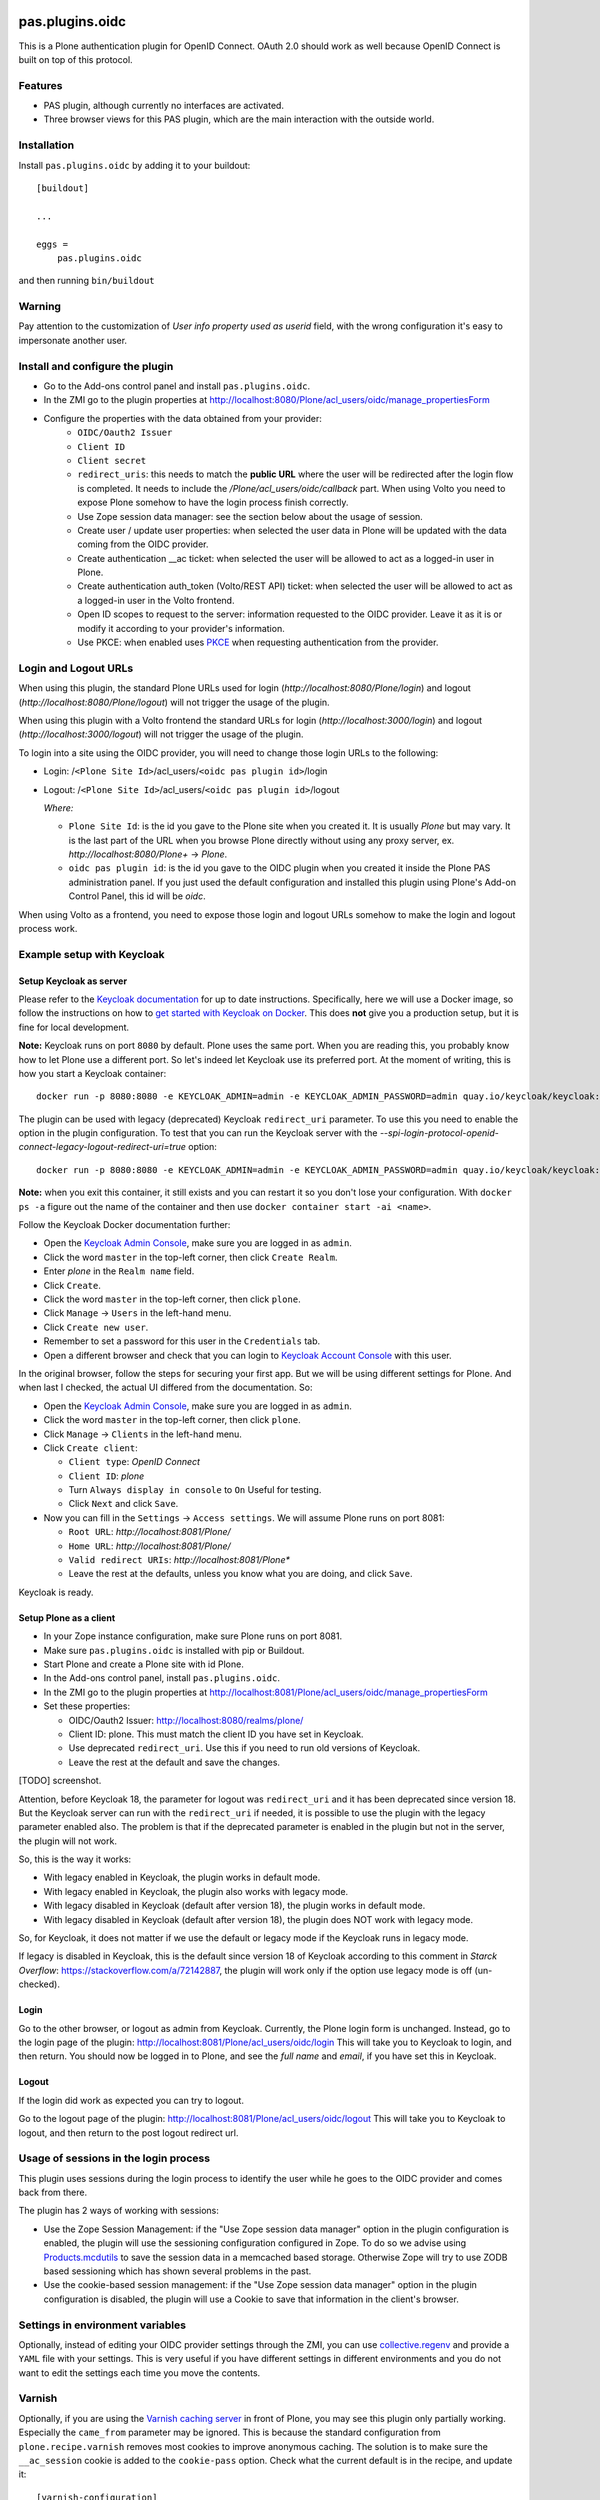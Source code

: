 .. This README is meant for consumption by humans and pypi. Pypi can render rst files so please do not use Sphinx features.
   If you want to learn more about writing documentation, please check out: http://docs.plone.org/about/documentation_styleguide.html
   This text does not appear on pypi or github. It is a comment.

.. image:: https://img.shields.io/pypi/v/pas.plugins.oidc.svg
    :target: https://pypi.python.org/pypi/pas.plugins.oidc/
    :alt: Latest Version

.. image:: https://img.shields.io/pypi/status/pas.plugins.oidc.svg
    :target: https://pypi.python.org/pypi/pas.plugins.oidc
    :alt: Egg Status

.. image:: https://img.shields.io/pypi/pyversions/pas.plugins.oidc.svg?style=plastic
    :target: https://pypi.python.org/pypi/pas.plugins.oidc/
    :alt: Supported - Python Versions

.. image:: https://img.shields.io/pypi/l/pas.plugins.oidc.svg
    :target: https://pypi.python.org/pypi/pas.plugins.oidc/
    :alt: License

.. image:: https://github.com/collective/pas.plugins.oidc/actions/workflows/tests.yml/badge.svg
    :target: https://github.com/collective/pas.plugins.oidc/actions
    :alt: Tests

.. image:: https://coveralls.io/repos/github/collective/pas.plugins.oidc/badge.svg?branch=main
    :target: https://coveralls.io/github/collective/pas.plugins.oidc?branch=main
    :alt: Coverage


pas.plugins.oidc
================

This is a Plone authentication plugin for OpenID Connect.
OAuth 2.0 should work as well because OpenID Connect is built on top of this protocol.

Features
--------

- PAS plugin, although currently no interfaces are activated.
- Three browser views for this PAS plugin, which are the main interaction with the outside world.


Installation
------------

Install ``pas.plugins.oidc`` by adding it to your buildout: ::

    [buildout]

    ...

    eggs =
        pas.plugins.oidc


and then running ``bin/buildout``

Warning
-------

Pay attention to the customization of `User info property used as userid` field, with the wrong configuration it's easy to impersonate another user.


Install and configure the plugin
--------------------------------

* Go to the Add-ons control panel and install ``pas.plugins.oidc``.
* In the ZMI go to the plugin properties at http://localhost:8080/Plone/acl_users/oidc/manage_propertiesForm
* Configure the properties with the data obtained from your provider:
   * ``OIDC/Oauth2 Issuer``
   * ``Client ID``
   * ``Client secret``
   * ``redirect_uris``: this needs to match the **public URL** where the user will be redirected after the login flow is completed. It needs to include
     the `/Plone/acl_users/oidc/callback` part. When using Volto you need to expose Plone somehow to have the login process finish correctly.
   * Use Zope session data manager: see the section below about the usage of session.
   * Create user / update user properties: when selected the user data in Plone will be updated with the data coming from the OIDC provider.
   * Create authentication __ac ticket: when selected the user will be allowed to act as a logged-in user in Plone.
   * Create authentication auth_token (Volto/REST API) ticket: when selected the user will be allowed to act as a logged-in user in the Volto frontend.
   * Open ID scopes to request to the server: information requested to the OIDC provider. Leave it as it is or modify it according to your provider's information.
   * Use PKCE: when enabled uses PKCE_ when requesting authentication from the provider.

Login and Logout URLs
---------------------

When using this plugin, the standard Plone URLs used for login (`http://localhost:8080/Plone/login`) and logout (`http://localhost:8080/Plone/logout`)
will not trigger the usage of the plugin.

When using this plugin with a Volto frontend the standard URLs for login (`http://localhost:3000/login`) and logout (`http://localhost:3000/logout`)
will not trigger the usage of the plugin.

To login into a site using the OIDC provider, you will need to change those login URLs to the following:

* Login: /``<Plone Site Id>``/acl_users/``<oidc pas plugin id>``/login
* Logout: /``<Plone Site Id>``/acl_users/``<oidc pas plugin id>``/logout

  *Where:*

  * ``Plone Site Id``: is the id you gave to the Plone site when you created it. It is usually `Plone` but may vary. It is the last part of the URL when you browse Plone directly without using any proxy server, ex. `http://localhost:8080/Plone+` -> `Plone`.
  * ``oidc pas plugin id``: is the id you gave to the OIDC plugin when you created it inside the Plone PAS administration panel. If you just used the default configuration and installed this plugin using Plone's Add-on Control Panel, this id will be `oidc`.

When using Volto as a frontend, you need to expose those login and logout URLs somehow to make the login and logout process work.

Example setup with Keycloak
---------------------------

Setup Keycloak as server
~~~~~~~~~~~~~~~~~~~~~~~~

Please refer to the `Keycloak documentation <https://www.keycloak.org/documentation>`_ for up to date instructions.
Specifically, here we will use a Docker image, so follow the instructions on how to `get started with Keycloak on Docker <https://www.keycloak.org/getting-started/getting-started-docker>`_.
This does **not** give you a production setup, but it is fine for local development.

**Note:** Keycloak runs on port ``8080`` by default. Plone uses the same port. When you are reading this, you probably know how to let Plone use a different port.
So let's indeed let Keycloak use its preferred port. At the moment of writing, this is how you start a Keycloak container: ::

  docker run -p 8080:8080 -e KEYCLOAK_ADMIN=admin -e KEYCLOAK_ADMIN_PASSWORD=admin quay.io/keycloak/keycloak:19.0.3 start-dev

The plugin can be used with legacy (deprecated) Keycloak ``redirect_uri`` parameter. To use this you need to enable the option
in the plugin configuration. To test that you can run the Keycloak server with the `--spi-login-protocol-openid-connect-legacy-logout-redirect-uri=true`
option: ::

  docker run -p 8080:8080 -e KEYCLOAK_ADMIN=admin -e KEYCLOAK_ADMIN_PASSWORD=admin quay.io/keycloak/keycloak:19.0.3 start-dev --spi-login-protocol-openid-connect-legacy-logout-redirect-uri=true

**Note:** when you exit this container, it still exists and you can restart it so you don't lose your configuration.
With ``docker ps -a`` figure out the name of the container and then use ``docker container start -ai <name>``.

Follow the Keycloak Docker documentation further:

* Open the `Keycloak Admin Console <http://localhost:8080/admin>`_, make sure you are logged in as ``admin``.

* Click the word ``master`` in the top-left corner, then click ``Create Realm``.

* Enter `plone` in the ``Realm name`` field.

* Click ``Create``.

* Click the word ``master`` in the top-left corner, then click ``plone``.

* Click ``Manage`` -> ``Users`` in the left-hand menu.

* Click ``Create new user``.

* Remember to set a password for this user in the ``Credentials`` tab.

* Open a different browser and check that you can login to `Keycloak Account Console <http://localhost:8080/realms/plone/account>`_ with this user.

In the original browser, follow the steps for securing your first app.
But we will be using different settings for Plone.
And when last I checked, the actual UI differed from the documentation.
So:

* Open the `Keycloak Admin Console <http://localhost:8080/admin>`_, make sure you are logged in as ``admin``.

* Click the word ``master`` in the top-left corner, then click ``plone``.

* Click ``Manage`` -> ``Clients`` in the left-hand menu.

* Click ``Create client``:

  * ``Client type``: *OpenID Connect*

  * ``Client ID``: *plone*

  * Turn ``Always display in console`` to ``On``  Useful for testing.

  * Click ``Next`` and click ``Save``.

* Now you can fill in the ``Settings`` -> ``Access settings``.  We will assume Plone runs on port 8081:

  * ``Root URL``: `http://localhost:8081/Plone/`

  * ``Home URL``: `http://localhost:8081/Plone/`

  * ``Valid redirect URIs``: `http://localhost:8081/Plone*`

  * Leave the rest at the defaults, unless you know what you are doing, and click ``Save``.

Keycloak is ready.

Setup Plone as a client
~~~~~~~~~~~~~~~~~~~~~~~

* In your Zope instance configuration, make sure Plone runs on port 8081.
* Make sure ``pas.plugins.oidc`` is installed with pip or Buildout.
* Start Plone and create a Plone site with id Plone.
* In the Add-ons control panel, install ``pas.plugins.oidc``.
* In the ZMI go to the plugin properties at http://localhost:8081/Plone/acl_users/oidc/manage_propertiesForm
* Set these properties:

  * OIDC/Oauth2 Issuer: http://localhost:8080/realms/plone/
  * Client ID: plone.  This must match the client ID you have set in Keycloak.
  * Use deprecated ``redirect_uri``. Use this if you need to run old versions of Keycloak.
  * Leave the rest at the default and save the changes.

[TODO] screenshot.

Attention, before Keycloak 18, the parameter for logout was ``redirect_uri`` and it has been deprecated since version 18. But the
Keycloak server can run with the ``redirect_uri`` if needed, it is possible to use the plugin with the legacy parameter enabled also.
The problem is that if the deprecated parameter is enabled in the plugin but not in the server, the plugin will not work.

So, this is the way it works:

* With legacy enabled in Keycloak, the plugin works in default mode.
* With legacy enabled in Keycloak, the plugin also works with legacy mode.
* With legacy disabled in Keycloak (default after version 18), the plugin works in default mode.
* With legacy disabled in Keycloak (default after version 18), the plugin does NOT work with legacy mode.

So, for Keycloak, it does not matter if we use the default or legacy mode if the Keycloak runs in legacy mode.

If legacy is disabled in Keycloak, this is the default since version 18 of Keycloak according to this comment in *Starck Overflow*: https://stackoverflow.com/a/72142887,
the plugin will work only if the option use legacy mode is off (un-checked).

Login
~~~~~

Go to the other browser, or logout as admin from Keycloak.
Currently, the Plone login form is unchanged.
Instead, go to the login page of the plugin: http://localhost:8081/Plone/acl_users/oidc/login
This will take you to Keycloak to login, and then return.
You should now be logged in to Plone, and see the *full name* and *email*, if you have set this in Keycloak.

Logout
~~~~~~

If the login did work as expected you can try to logout.

Go to the logout page of the plugin: http://localhost:8081/Plone/acl_users/oidc/logout
This will take you to Keycloak to logout, and then return to the post logout redirect url.

Usage of sessions in the login process
--------------------------------------

This plugin uses sessions during the login process to identify the user while he goes to the OIDC provider
and comes back from there.

The plugin has 2 ways of working with sessions:

- Use the Zope Session Management: if the "Use Zope session data manager" option in the plugin configuration is enabled,
  the plugin will use the sessioning configuration configured in Zope. To do so we advise using `Products.mcdutils`_
  to save the session data in a memcached based storage. Otherwise Zope will try to use ZODB based sessioning
  which has shown several problems in the past.

- Use the cookie-based session management: if the "Use Zope session data manager" option in the plugin
  configuration is disabled, the plugin will use a Cookie to save that information in the client's browser.


Settings in environment variables
---------------------------------

Optionally, instead of editing your OIDC provider settings through the ZMI, you can use `collective.regenv`_ and provide
a ``YAML`` file with your settings. This is very useful if you have different settings in different environments
and you do not want to edit the settings each time you move the contents.


Varnish
-------

Optionally, if you are using the `Varnish caching server <https://6.docs.plone.org/glossary.html#term-Varnish>`_ in front
of Plone, you may see this plugin only partially working. Especially the ``came_from`` parameter may be ignored.
This is because the standard configuration from ``plone.recipe.varnish`` removes most cookies to improve anonymous caching.
The solution is to make sure the ``__ac_session`` cookie is added to the ``cookie-pass`` option.
Check what the current default is in the recipe, and update it: ::

  [varnish-configuration]
  recipe = plone.recipe.varnish:configuration
  ...
  cookie-pass = "auth_token|__ac(|_(name|password|persistent|session))=":"\.(js|css|kss)$"


Contribute
----------

- Issue Tracker: https://github.com/collective/pas.plugins.oidc/issues
- Source Code: https://github.com/collective/pas.plugins.oidc
- Documentation: https://docs.plone.org/foo/bar


References
----------

* Blog post: https://www.codesyntax.com/en/blog/log-in-in-plone-using-your-google-workspace-account

License
-------

The project is licensed under the GPLv2.


.. _`collective.regenv`: https://pypi.org/project/collective.regenv/
.. _`Products.mcdutils`: https://pypi.org/project/Products.mcdutils/
.. _PKCE: https://datatracker.ietf.org/doc/html/rfc7636